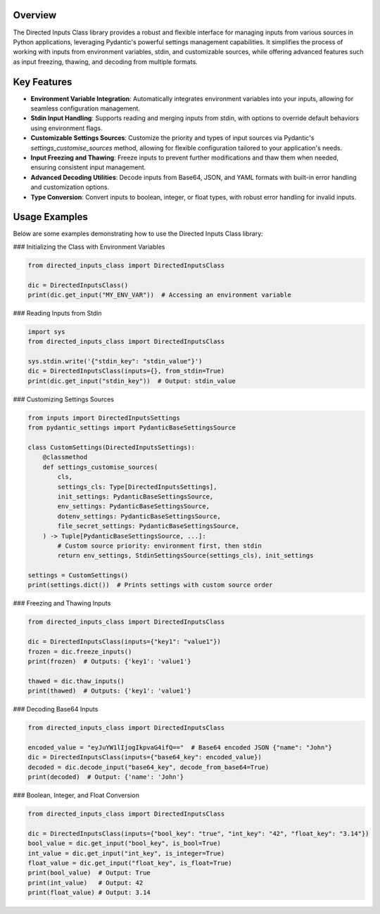 Overview
--------

The Directed Inputs Class library provides a robust and flexible interface for managing inputs from various sources in Python applications, leveraging Pydantic's powerful settings management capabilities. It simplifies the process of working with inputs from environment variables, stdin, and customizable sources, while offering advanced features such as input freezing, thawing, and decoding from multiple formats.

Key Features
------------

- **Environment Variable Integration**: Automatically integrates environment variables into your inputs, allowing for seamless configuration management.
- **Stdin Input Handling**: Supports reading and merging inputs from stdin, with options to override default behaviors using environment flags.
- **Customizable Settings Sources**: Customize the priority and types of input sources via Pydantic's `settings_customise_sources` method, allowing for flexible configuration tailored to your application's needs.
- **Input Freezing and Thawing**: Freeze inputs to prevent further modifications and thaw them when needed, ensuring consistent input management.
- **Advanced Decoding Utilities**: Decode inputs from Base64, JSON, and YAML formats with built-in error handling and customization options.
- **Type Conversion**: Convert inputs to boolean, integer, or float types, with robust error handling for invalid inputs.

Usage Examples
--------------

Below are some examples demonstrating how to use the Directed Inputs Class library:

### Initializing the Class with Environment Variables

.. code-block:: python

    from directed_inputs_class import DirectedInputsClass

    dic = DirectedInputsClass()
    print(dic.get_input("MY_ENV_VAR"))  # Accessing an environment variable

### Reading Inputs from Stdin

.. code-block:: python

    import sys
    from directed_inputs_class import DirectedInputsClass

    sys.stdin.write('{"stdin_key": "stdin_value"}')
    dic = DirectedInputsClass(inputs={}, from_stdin=True)
    print(dic.get_input("stdin_key"))  # Output: stdin_value

### Customizing Settings Sources

.. code-block:: python

    from inputs import DirectedInputsSettings
    from pydantic_settings import PydanticBaseSettingsSource

    class CustomSettings(DirectedInputsSettings):
        @classmethod
        def settings_customise_sources(
            cls,
            settings_cls: Type[DirectedInputsSettings],
            init_settings: PydanticBaseSettingsSource,
            env_settings: PydanticBaseSettingsSource,
            dotenv_settings: PydanticBaseSettingsSource,
            file_secret_settings: PydanticBaseSettingsSource,
        ) -> Tuple[PydanticBaseSettingsSource, ...]:
            # Custom source priority: environment first, then stdin
            return env_settings, StdinSettingsSource(settings_cls), init_settings

    settings = CustomSettings()
    print(settings.dict())  # Prints settings with custom source order

### Freezing and Thawing Inputs

.. code-block:: python

    from directed_inputs_class import DirectedInputsClass

    dic = DirectedInputsClass(inputs={"key1": "value1"})
    frozen = dic.freeze_inputs()
    print(frozen)  # Outputs: {'key1': 'value1'}

    thawed = dic.thaw_inputs()
    print(thawed)  # Outputs: {'key1': 'value1'}

### Decoding Base64 Inputs

.. code-block:: python

    from directed_inputs_class import DirectedInputsClass

    encoded_value = "eyJuYW1lIjogIkpvaG4ifQ=="  # Base64 encoded JSON {"name": "John"}
    dic = DirectedInputsClass(inputs={"base64_key": encoded_value})
    decoded = dic.decode_input("base64_key", decode_from_base64=True)
    print(decoded)  # Output: {'name': 'John'}

### Boolean, Integer, and Float Conversion

.. code-block:: python

    from directed_inputs_class import DirectedInputsClass

    dic = DirectedInputsClass(inputs={"bool_key": "true", "int_key": "42", "float_key": "3.14"})
    bool_value = dic.get_input("bool_key", is_bool=True)
    int_value = dic.get_input("int_key", is_integer=True)
    float_value = dic.get_input("float_key", is_float=True)
    print(bool_value)  # Output: True
    print(int_value)   # Output: 42
    print(float_value) # Output: 3.14
